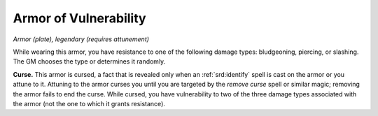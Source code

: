 
.. _srd:armor-of-vulnerability:

Armor of Vulnerability
------------------------------------------------------


*Armor (plate), legendary (requires attunement)*

While wearing this armor, you have resistance to one of the following damage
types: bludgeoning, piercing, or slashing. The GM chooses the type or
determines it randomly.

**Curse.** This armor is cursed, a fact that
is revealed only when an :ref:`srd:identify` spell is cast on the armor or you
attune to it. Attuning to the armor curses you until you are targeted by
the *remove curse* spell or similar magic; removing the armor fails to
end the curse. While cursed, you have vulnerability to two of the three
damage types associated with the armor (not the one to which it grants
resistance).
